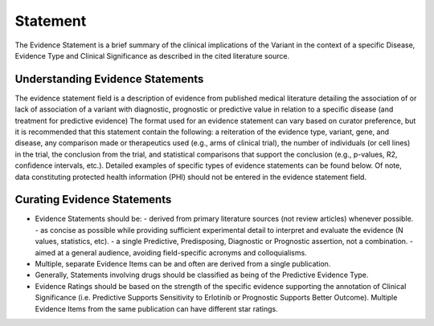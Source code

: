 .. _evidence-statement:

Statement
=========
The Evidence Statement is a brief summary of the clinical implications of the Variant in the context of a specific Disease, Evidence Type and Clinical Significance as described in the cited literature source.

Understanding Evidence Statements
---------------------------------
The evidence statement field is a description of evidence from published medical literature detailing the association of or lack of association of a variant with diagnostic, prognostic or predictive value in relation to a specific disease (and treatment for predictive evidence) The format used for an evidence statement can vary based on curator preference, but it is recommended that this statement contain the following: a reiteration of the evidence type, variant, gene, and disease, any comparison made or therapeutics used (e.g., arms of clinical trial), the number of individuals (or cell lines) in the trial, the conclusion from the trial, and statistical comparisons that support the conclusion (e.g., p-values, R2, confidence intervals, etc.). Detailed examples of specific types of evidence statements can be found below. Of note, data constituting protected health information (PHI) should not be entered in the evidence statement field.

Curating Evidence Statements
----------------------------
- Evidence Statements should be:
  - derived from primary literature sources (not review articles) whenever possible.
  - as concise as possible while providing sufficient experimental detail to interpret and evaluate the evidence (N values, statistics, etc).
  - a single Predictive, Predisposing, Diagnostic or Prognostic assertion, not a combination.
  - aimed at a general audience, avoiding field-specific acronyms and colloquialisms.
- Multiple, separate Evidence Items can be and often are derived from a single publication.
- Generally, Statements involving drugs should be classified as being of the Predictive Evidence Type.
- Evidence Ratings should be based on the strength of the specific evidence supporting the annotation of Clinical Significance (i.e. Predictive Supports Sensitivity to Erlotinib or Prognostic Supports Better Outcome). Multiple Evidence Items from the same publication can have different star ratings.


